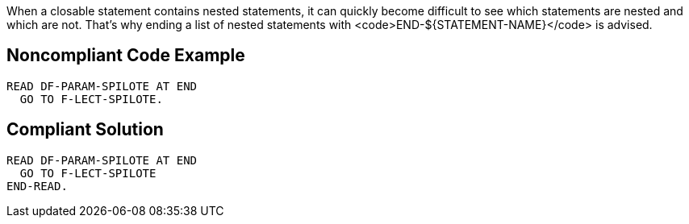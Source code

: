 When a closable statement contains nested statements, it can quickly become difficult to see which statements are nested and which are not. That's why ending a list of nested statements with <code>END-${STATEMENT-NAME}</code> is advised.


== Noncompliant Code Example

----
READ DF-PARAM-SPILOTE AT END
  GO TO F-LECT-SPILOTE.
----


== Compliant Solution

----
READ DF-PARAM-SPILOTE AT END
  GO TO F-LECT-SPILOTE
END-READ.
----

